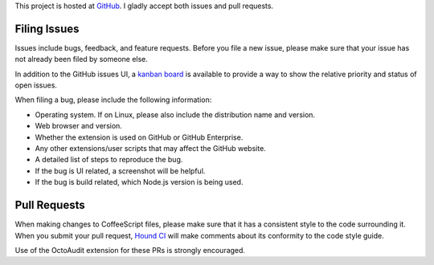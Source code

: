 This project is hosted at GitHub_. I gladly accept both issues and pull
requests.

.. _GitHub: https://github.com/malept/octoaudit

Filing Issues
-------------

Issues include bugs, feedback, and feature requests. Before you file a new
issue, please make sure that your issue has not already been filed by someone
else.

In addition to the GitHub issues UI, a `kanban board`_ is available to
provide a way to show the relative priority and status of open issues.

.. _kanban board: https://huboard.com/malept/octoaudit

When filing a bug, please include the following information:

* Operating system. If on Linux, please also include the distribution name and
  version.
* Web browser and version.
* Whether the extension is used on GitHub or GitHub Enterprise.
* Any other extensions/user scripts that may affect the GitHub website.
* A detailed list of steps to reproduce the bug.
* If the bug is UI related, a screenshot will be helpful.
* If the bug is build related, which Node.js version is being used.

Pull Requests
-------------

When making changes to CoffeeScript files, please make sure that it has a
consistent style to the code surrounding it. When you submit your pull request,
`Hound CI`_ will make comments about its conformity to the code style
guide.

Use of the OctoAudit extension for these PRs is strongly encouraged.

.. _Hound CI: https://houndci.com/
